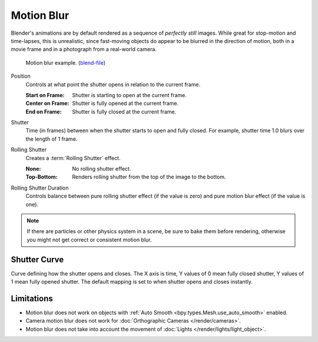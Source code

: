 .. _bpy.types.RenderSettings.use_motion_blur:

***********
Motion Blur
***********

.. reference::

   :Panel:     :menuselection:`Render --> Motion Blur`

Blender's animations are by default rendered as a sequence of *perfectly still* images.
While great for stop-motion and time-lapses, this is unrealistic, since fast-moving
objects do appear to be blurred in the direction of motion,
both in a movie frame and in a photograph from a real-world camera.

.. figure:: /images/render_cycles_render-settings_motion-blur_example-cubes.jpg

   Motion blur example.
   (`blend-file <https://en.blender.org/uploads/0/03/Blender2.65_motion_blur.blend>`__)

.. _bpy.types.CyclesRenderSettings.motion_blur_position:

Position
   Controls at what point the shutter opens in relation to the current frame.

   :Start on Frame: Shutter is starting to open at the current frame.
   :Center on Frame: Shutter is fully opened at the current frame.
   :End on Frame: Shutter is fully closed at the current frame.

.. _bpy.types.RenderSettings.motion_blur_shutter:

Shutter
   Time (in frames) between when the shutter starts to open and fully closed.
   For example, shutter time 1.0 blurs over the length of 1 frame.

.. _bpy.types.CyclesRenderSettings.rolling_shutter_type:

Rolling Shutter
   Creates a :term:`Rolling Shutter` effect.

   :None: No rolling shutter effect.
   :Top-Bottom: Renders rolling shutter from the top of the image to the bottom.

.. _bpy.types.CyclesRenderSettings.rolling_shutter_duration:

Rolling Shutter Duration
   Controls balance between pure rolling shutter effect (if the value is zero)
   and pure motion blur effect (if the value is one).

.. note::

   If there are particles or other physics system in a scene,
   be sure to bake them before rendering,
   otherwise you might not get correct or consistent motion blur.

.. seealso::

   Each object has its own settings to control motion blur.
   These options can be found in the Object tab of the Properties.
   See :ref:`object setting <bpy.types.CyclesObjectSettings.use_motion_blur>` for more information.


.. _bpy.ops.render.shutter_curve_preset:

Shutter Curve
=============

Curve defining how the shutter opens and closes.
The X axis is time, Y values of 0 mean fully closed shutter, Y values of 1 mean fully opened shutter.
The default mapping is set to when shutter opens and closes instantly.


Limitations
===========

- Motion blur does not work on objects with :ref:`Auto Smooth <bpy.types.Mesh.use_auto_smooth>` enabled.
- Camera motion blur does not work for :doc:`Orthographic Cameras </render/cameras>`.
- Motion blur does not take into account the movement of :doc:`Lights </render/lights/light_object>`.
